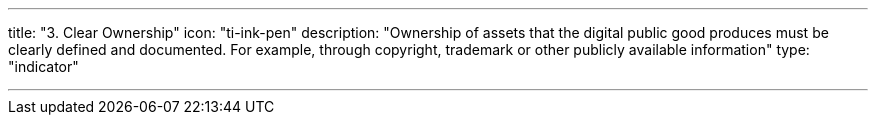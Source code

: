 ---
title: "3. Clear Ownership"
icon: "ti-ink-pen"
description: "Ownership of assets that the digital public good produces must be clearly defined and documented. For example, through copyright, trademark or other publicly available information"
type: "indicator"

---
